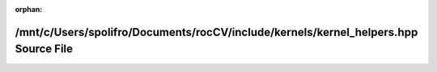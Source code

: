 .. meta::3f30055f2c960cdd1eb295d5d91feb447d02dc1571ea185a1820c8ce1f3fc26879a4eedf48d108eab598020dca1f58d3842beddd10b52cfb641c1e91620046ef

:orphan:

.. title:: rocCV: /mnt/c/Users/spolifro/Documents/rocCV/include/kernels/kernel_helpers.hpp Source File

/mnt/c/Users/spolifro/Documents/rocCV/include/kernels/kernel\_helpers.hpp Source File
=====================================================================================

.. container:: doxygen-content

   
   .. raw:: html
     :file: kernel__helpers_8hpp_source.html
